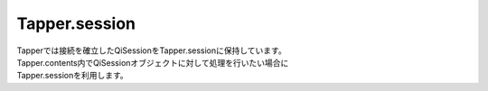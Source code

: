 =====
Tapper.session
=====

| Tapperでは接続を確立したQiSessionをTapper.sessionに保持しています。
| Tapper.contents内でQiSessionオブジェクトに対して処理を行いたい場合に
| Tapper.sessionを利用します。
